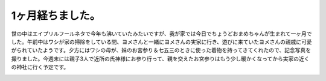 1ヶ月経ちました。
========================

世の中はエイプリルフールネタで今年も沸いていたみたいですが、我が家では今日でちょうどおまめちゃんが生まれて一ヶ月でした。午前中はワシが家の掃除をしている間、ヨメさんと一緒にヨメさんの実家に行き、遊びに来ていたヨメさんの親戚に可愛がられていたようです。夕方にはワシの母が、妹のお宮参り＆七五三のときに使った着物を持ってきてくれたので、記念写真を撮りました。今週末には親子3人で近所の氏神様にお参り行って、親を交えたお宮参りはもう少し暖かくなってから実家の近くの神社に行く予定です。

.. image:: /img/omame-20120401.jpg

.. image:: /img/omame-20120401-kimono.jpg


.. author:: default
.. categories:: life
.. tags:: omame
.. comments::235959

